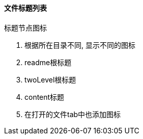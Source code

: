 

==== 文件标题列表


.标题节点图标
. 根据所在目录不同, 显示不同的图标
. readme根标题
. twoLevel根标题
. content标题
. 在打开的文件tab中也添加图标